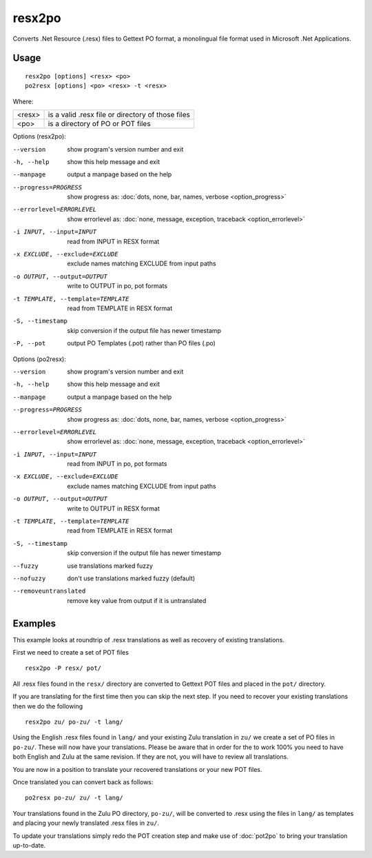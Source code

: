 
.. _resx2po:
.. _po2resx:

resx2po
*******

Converts .Net Resource (.resx) files to Gettext PO format, a monolingual file format used in
Microsoft .Net Applications.

.. _resx2po#usage:

Usage
=====

::

  resx2po [options] <resx> <po>
  po2resx [options] <po> <resx> -t <resx>

Where:

+---------+---------------------------------------------------+
| <resx>  | is a valid .resx file or directory of those files |
+---------+---------------------------------------------------+
| <po>    | is a directory of PO or POT files                 |
+---------+---------------------------------------------------+

Options (resx2po):

--version           show program's version number and exit
-h, --help          show this help message and exit
--manpage           output a manpage based on the help
--progress=PROGRESS    show progress as: :doc:`dots, none, bar, names, verbose <option_progress>`
--errorlevel=ERRORLEVEL
                      show errorlevel as: :doc:`none, message, exception,
                      traceback <option_errorlevel>`
-i INPUT, --input=INPUT      read from INPUT in RESX format
-x EXCLUDE, --exclude=EXCLUDE  exclude names matching EXCLUDE from input paths
-o OUTPUT, --output=OUTPUT     write to OUTPUT in po, pot formats
-t TEMPLATE, --template=TEMPLATE  read from TEMPLATE in RESX format
-S, --timestamp       skip conversion if the output file has newer timestamp
-P, --pot    output PO Templates (.pot) rather than PO files (.po)

Options (po2resx):

--version             show program's version number and exit
-h, --help            show this help message and exit
--manpage             output a manpage based on the help
--progress=PROGRESS   show progress as: :doc:`dots, none, bar, names, verbose <option_progress>`
--errorlevel=ERRORLEVEL
                      show errorlevel as: :doc:`none, message, exception,
                      traceback <option_errorlevel>`
-i INPUT, --input=INPUT  read from INPUT in po, pot formats
-x EXCLUDE, --exclude=EXCLUDE   exclude names matching EXCLUDE from input paths
-o OUTPUT, --output=OUTPUT      write to OUTPUT in RESX format
-t TEMPLATE, --template=TEMPLATE  read from TEMPLATE in RESX format
-S, --timestamp       skip conversion if the output file has newer timestamp
--fuzzy               use translations marked fuzzy
--nofuzzy             don't use translations marked fuzzy (default)
--removeuntranslated  remove key value from output if it is untranslated

.. _resx2po#examples:

Examples
========

This example looks at roundtrip of .resx translations as well as recovery of
existing translations.

First we need to create a set of POT files ::

  resx2po -P resx/ pot/

All .resx files found in the ``resx/`` directory are converted to Gettext POT
files and placed in the ``pot/`` directory.

If you are translating for the first time then you can skip the next step. If
you need to recover your existing translations then we do the following ::

  resx2po zu/ po-zu/ -t lang/

Using the English .resx files found in ``lang/`` and your existing Zulu
translation in ``zu/`` we create a set of PO files in ``po-zu/``.  These will
now have your translations. Please be aware that in order for the to work 100%
you need to have both English and Zulu at the same revision. If they are not,
you will have to review all translations.

You are now in a position to translate your recovered translations or your new
POT files.

Once translated you can convert back as follows::

  po2resx po-zu/ zu/ -t lang/

Your translations found in the Zulu PO directory, ``po-zu/``, will be converted
to .resx using the files in ``lang/`` as templates and placing your newly
translated .resx files in ``zu/``.

To update your translations simply redo the POT creation step and make use of
:doc:`pot2po` to bring your translation up-to-date.
